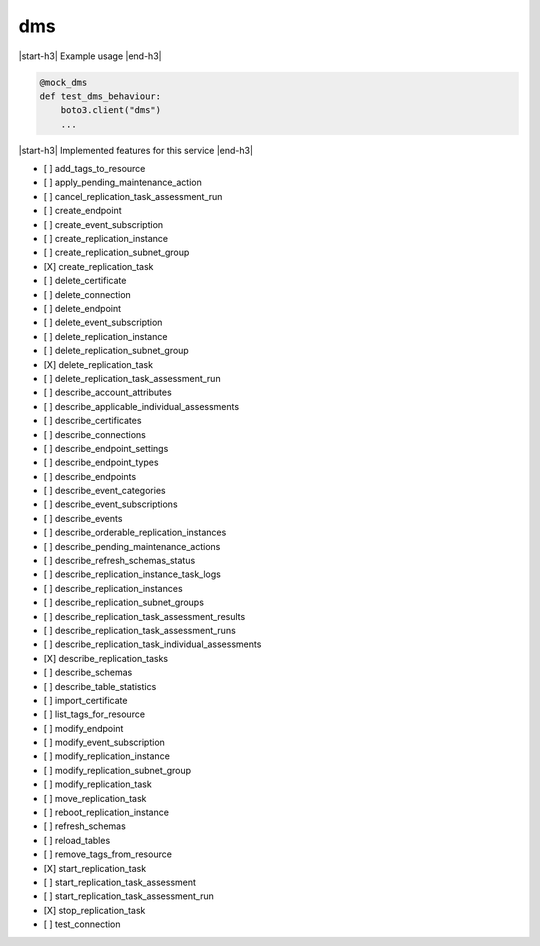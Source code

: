 .. _implementedservice_dms:

.. |start-h3| raw:: html

    <h3>

.. |end-h3| raw:: html

    </h3>

===
dms
===



|start-h3| Example usage |end-h3|

.. sourcecode:: python

            @mock_dms
            def test_dms_behaviour:
                boto3.client("dms")
                ...



|start-h3| Implemented features for this service |end-h3|

- [ ] add_tags_to_resource
- [ ] apply_pending_maintenance_action
- [ ] cancel_replication_task_assessment_run
- [ ] create_endpoint
- [ ] create_event_subscription
- [ ] create_replication_instance
- [ ] create_replication_subnet_group
- [X] create_replication_task
- [ ] delete_certificate
- [ ] delete_connection
- [ ] delete_endpoint
- [ ] delete_event_subscription
- [ ] delete_replication_instance
- [ ] delete_replication_subnet_group
- [X] delete_replication_task
- [ ] delete_replication_task_assessment_run
- [ ] describe_account_attributes
- [ ] describe_applicable_individual_assessments
- [ ] describe_certificates
- [ ] describe_connections
- [ ] describe_endpoint_settings
- [ ] describe_endpoint_types
- [ ] describe_endpoints
- [ ] describe_event_categories
- [ ] describe_event_subscriptions
- [ ] describe_events
- [ ] describe_orderable_replication_instances
- [ ] describe_pending_maintenance_actions
- [ ] describe_refresh_schemas_status
- [ ] describe_replication_instance_task_logs
- [ ] describe_replication_instances
- [ ] describe_replication_subnet_groups
- [ ] describe_replication_task_assessment_results
- [ ] describe_replication_task_assessment_runs
- [ ] describe_replication_task_individual_assessments
- [X] describe_replication_tasks
- [ ] describe_schemas
- [ ] describe_table_statistics
- [ ] import_certificate
- [ ] list_tags_for_resource
- [ ] modify_endpoint
- [ ] modify_event_subscription
- [ ] modify_replication_instance
- [ ] modify_replication_subnet_group
- [ ] modify_replication_task
- [ ] move_replication_task
- [ ] reboot_replication_instance
- [ ] refresh_schemas
- [ ] reload_tables
- [ ] remove_tags_from_resource
- [X] start_replication_task
- [ ] start_replication_task_assessment
- [ ] start_replication_task_assessment_run
- [X] stop_replication_task
- [ ] test_connection

